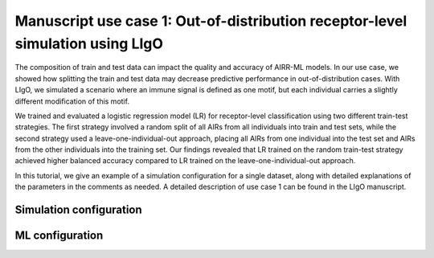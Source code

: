 Manuscript use case 1: Out-of-distribution receptor-level simulation using LIgO
============================================================

The composition of train and test data can impact the quality and accuracy of AIRR-ML models. In our use case, we showed how splitting the train and test data may decrease predictive performance in out-of-distribution cases. With LIgO, we simulated a scenario where an immune signal is defined as one motif, but each individual carries a slightly different modification of this motif. 

We trained and evaluated a logistic regression model (LR) for receptor-level classification using two different train-test strategies. The first strategy involved a random split of all AIRs from all individuals into train and test sets, while the second strategy used a leave-one-individual-out approach, placing all AIRs from one individual into the test set and AIRs from the other individuals into the training set. Our findings revealed that LR trained on the random train-test strategy achieved higher balanced accuracy compared to LR trained on the leave-one-individual-out approach. 

In this tutorial, we give an example of a simulation configuration for a single dataset, along with detailed explanations of the parameters in the comments as needed. A detailed description of use case 1 can be found in the LIgO manuscript.

Simulation configuration
------------------------

.. image:: ../_static/figures/usecase1_signals.png
  :width: 500

ML configuration
-----------------

.. image:: ../_static/figures/usecase1_splits.png
  :width: 800
